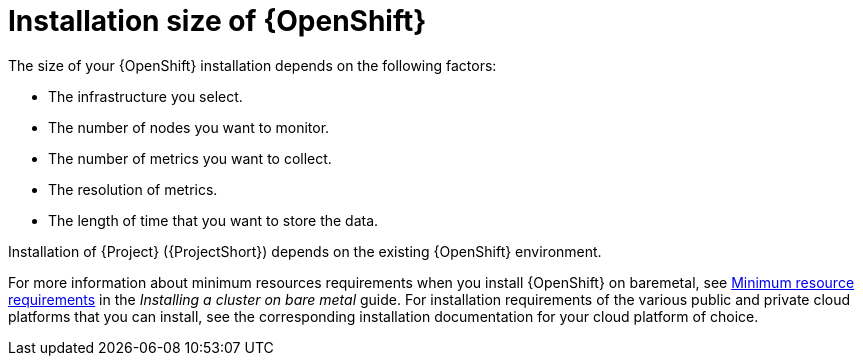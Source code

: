 [id="installation-size-of-ocp_{context}"]
= Installation size of {OpenShift}

[role="_abstract"]
The size of your {OpenShift} installation depends on the following factors:

* The infrastructure you select.
* The number of nodes you want to monitor.
* The number of metrics you want to collect.
* The resolution of metrics.
* The length of time that you want to store the data.

Installation of {Project} ({ProjectShort}) depends on the existing {OpenShift} environment. 

For more information about minimum resources requirements when you install {OpenShift} on baremetal, see https://docs.openshift.com/container-platform/{SupportedOpenShiftVersion}/installing/installing_bare_metal/installing-bare-metal.html#minimum-resource-requirements_installing-bare-metal[Minimum resource requirements] in the _Installing a cluster on bare metal_ guide. For installation requirements of the various public and private cloud platforms that you can install, see the corresponding installation documentation for your cloud platform of choice.

